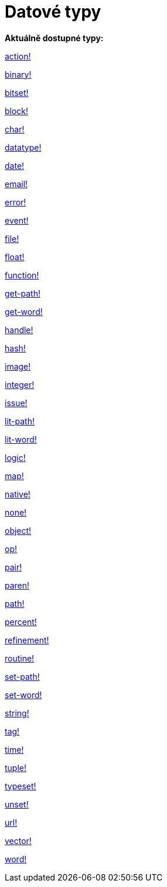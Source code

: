 = Datové typy

*Aktuálně dostupné typy:*

link:datatypes/action.adoc[action!]

link:datatypes/binary.adoc[binary!]

link:datatypes/bitset.adoc[bitset!]

link:datatypes/block.adoc[block!]
    
link:datatypes/char.adoc[char!] 

link:datatypes/datatype.adoc[datatype!] 

link:datatypes/date.adoc[date!]

link:datatypes/email.adoc[email!]

link:datatypes/error.adoc[error!] 

link:datatypes/event.adoc[event!] 

link:datatypes/file.adoc[file!]

link:datatypes/float.adoc[float!]

link:datatypes/function.adoc[function!]  

link:datatypes/get-path.adoc[get-path!] 

link:datatypes/get-word.adoc[get-word!] 

link:datatypes/handle.adoc[handle!]

link:datatypes/hash.adoc[hash!] 

link:datatypes/image.adoc[image!]

link:datatypes/integer.adoc[integer!]

link:datatypes/issue.adoc[issue!] 

link:datatypes/lit-path.adoc[lit-path!] 

link:datatypes/lit-word.adoc[lit-word!] 

link:datatypes/logic.adoc[logic!]

link:datatypes/map.adoc[map!]

link:datatypes/native.adoc[native!] 

link:datatypes/none.adoc[none!] 

link:datatypes/object.adoc[object!]

link:datatypes/op.adoc[op!] 

link:datatypes/pair.adoc[pair!]

link:datatypes/paren.adoc[paren!]

link:datatypes/path.adoc[path!]

link:datatypes/percent.adoc[percent!]

link:datatypes/refinement.adoc[refinement!] 

link:datatypes/routine.adoc[routine!]  

link:datatypes/set-path.adoc[set-path!] 

link:datatypes/set-word.adoc[set-word!] 

link:datatypes/string.adoc[string!]

link:datatypes/tag.adoc[tag!]

link:datatypes/time.adoc[time!]

link:datatypes/tuple.adoc[tuple!]

link:datatypes/typeset.adoc[typeset!] 

link:datatypes/unset.adoc[unset!]

link:datatypes/url.adoc[url!] 

link:datatypes/vector.adoc[vector!] 

link:datatypes/word.adoc[word!]
